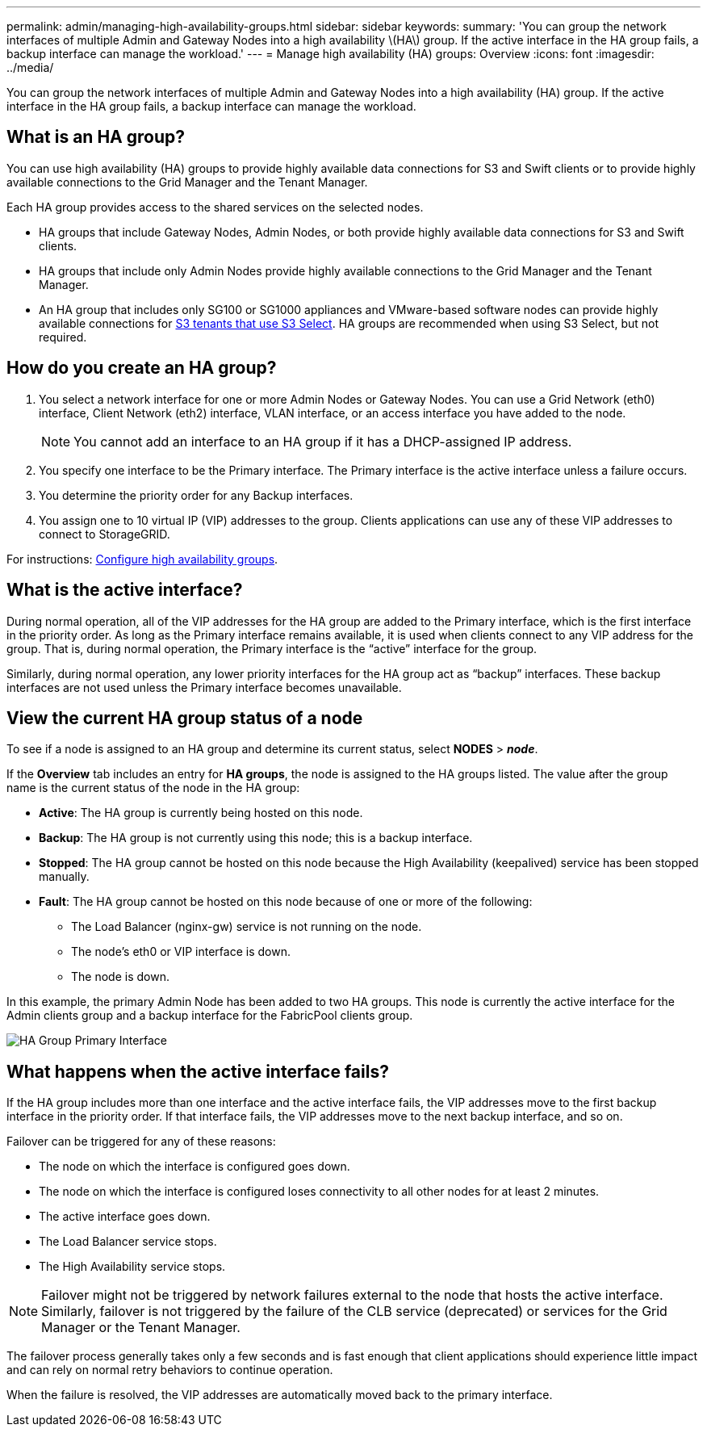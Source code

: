 ---
permalink: admin/managing-high-availability-groups.html
sidebar: sidebar
keywords:
summary: 'You can group the network interfaces of multiple Admin and Gateway Nodes into a high availability \(HA\) group. If the active interface in the HA group fails, a backup interface can manage the workload.'
---
= Manage high availability (HA) groups: Overview
:icons: font
:imagesdir: ../media/

[.lead]
You can group the network interfaces of multiple Admin and Gateway Nodes into a high availability (HA) group. If the active interface in the HA group fails, a backup interface can manage the workload.

== What is an HA group?

You can use high availability (HA) groups to provide highly available data connections for S3 and Swift clients or to provide highly available connections to the Grid Manager and the Tenant Manager.

Each HA group provides access to the shared services on the selected nodes.

* HA groups that include Gateway Nodes, Admin Nodes, or both provide highly available data connections for S3 and Swift clients.

* HA groups that include only Admin Nodes provide highly available connections to the Grid Manager and the Tenant Manager.

* An HA group that includes only SG100 or SG1000 appliances and VMware-based software nodes can provide highly available connections for xref:../admin/manage-s3-select-for-tenant-accounts.adoc[S3 tenants that use S3 Select].
 HA groups are recommended when using S3 Select, but not required.

== How do you create an HA group?
. You select a network interface for one or more Admin Nodes or Gateway Nodes. You can use a Grid Network (eth0) interface, Client Network (eth2) interface, VLAN interface, or an access interface you have added to the node. 
+
NOTE: You cannot add an interface to an HA group if it has a DHCP-assigned IP address.

. You specify one interface to be the Primary interface. The Primary interface is the active interface unless a failure occurs.

. You determine the priority order for any Backup interfaces.

. You assign one to 10 virtual IP (VIP) addresses to the group. Clients applications can use any of these VIP addresses to connect to StorageGRID.

For instructions: xref:configure-high-availability-group.adoc[Configure high availability groups].

== What is the active interface?

During normal operation, all of the VIP addresses for the HA group are added to the Primary interface, which is the first interface in the priority order. As long as the Primary interface remains available, it is used when clients connect to any VIP address for the group. That is, during normal operation, the Primary interface is the "`active`" interface for the group.

Similarly, during normal operation, any lower priority interfaces for the HA group act as "`backup`" interfaces. These backup interfaces are not used unless the Primary interface becomes unavailable.

== View the current HA group status of a node

To see if a node is assigned to an HA group and determine its current status, select *NODES* > *_node_*. 

If the *Overview* tab includes an entry for *HA groups*, the node is assigned to the HA groups listed. The value after the group name is the current status of the node in the HA group:

* *Active*: The HA group is currently being hosted on this node.
* *Backup*: The HA group is not currently using this node; this is a backup interface. 
* *Stopped*: The HA group cannot be hosted on this node because the High Availability (keepalived) service has been stopped manually.
* *Fault*: The HA group cannot be hosted on this node because of one or more of the following:
** The Load Balancer (nginx-gw) service is not running on the node.
** The node's eth0 or VIP interface is down.
** The node is down.

In this example, the primary Admin Node has been added to two HA groups. This node is currently the active interface for the Admin clients group and a backup interface for the FabricPool clients group.

image::../media/ha_group_primary_interface.png[HA Group Primary Interface]


== What happens when the active interface fails?

If the HA group includes more than one interface and the active interface fails, the VIP addresses move to the first backup interface in the priority order. If that interface fails, the VIP addresses move to the next backup interface, and so on.

Failover can be triggered for any of these reasons:

* The node on which the interface is configured goes down.
* The node on which the interface is configured loses connectivity to all other nodes for at least 2 minutes.
* The active interface goes down.
* The Load Balancer service stops.
* The High Availability service stops.

NOTE: Failover might not be triggered by network failures external to the node that hosts the active interface. Similarly, failover is not triggered by the failure of the CLB service (deprecated) or services for the Grid Manager or the Tenant Manager.

The failover process generally takes only a few seconds and is fast enough that client applications should experience little impact and can rely on normal retry behaviors to continue operation.

When the failure is resolved, the VIP addresses are automatically moved back to the primary interface.

